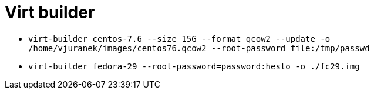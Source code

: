 = Virt builder

* `virt-builder centos-7.6 --size 15G --format qcow2 --update -o /home/vjuranek/images/centos76.qcow2 --root-password file:/tmp/passwd`
* `virt-builder fedora-29 --root-password=password:heslo -o ./fc29.img`
